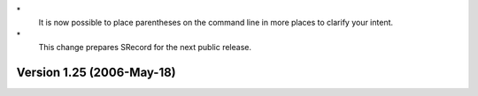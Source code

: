 \*
   It is now possible to place parentheses on the command line in more
   places to clarify your intent.

\*
   This change prepares SRecord for the next public release.

Version 1.25 (2006-May-18)
==========================
